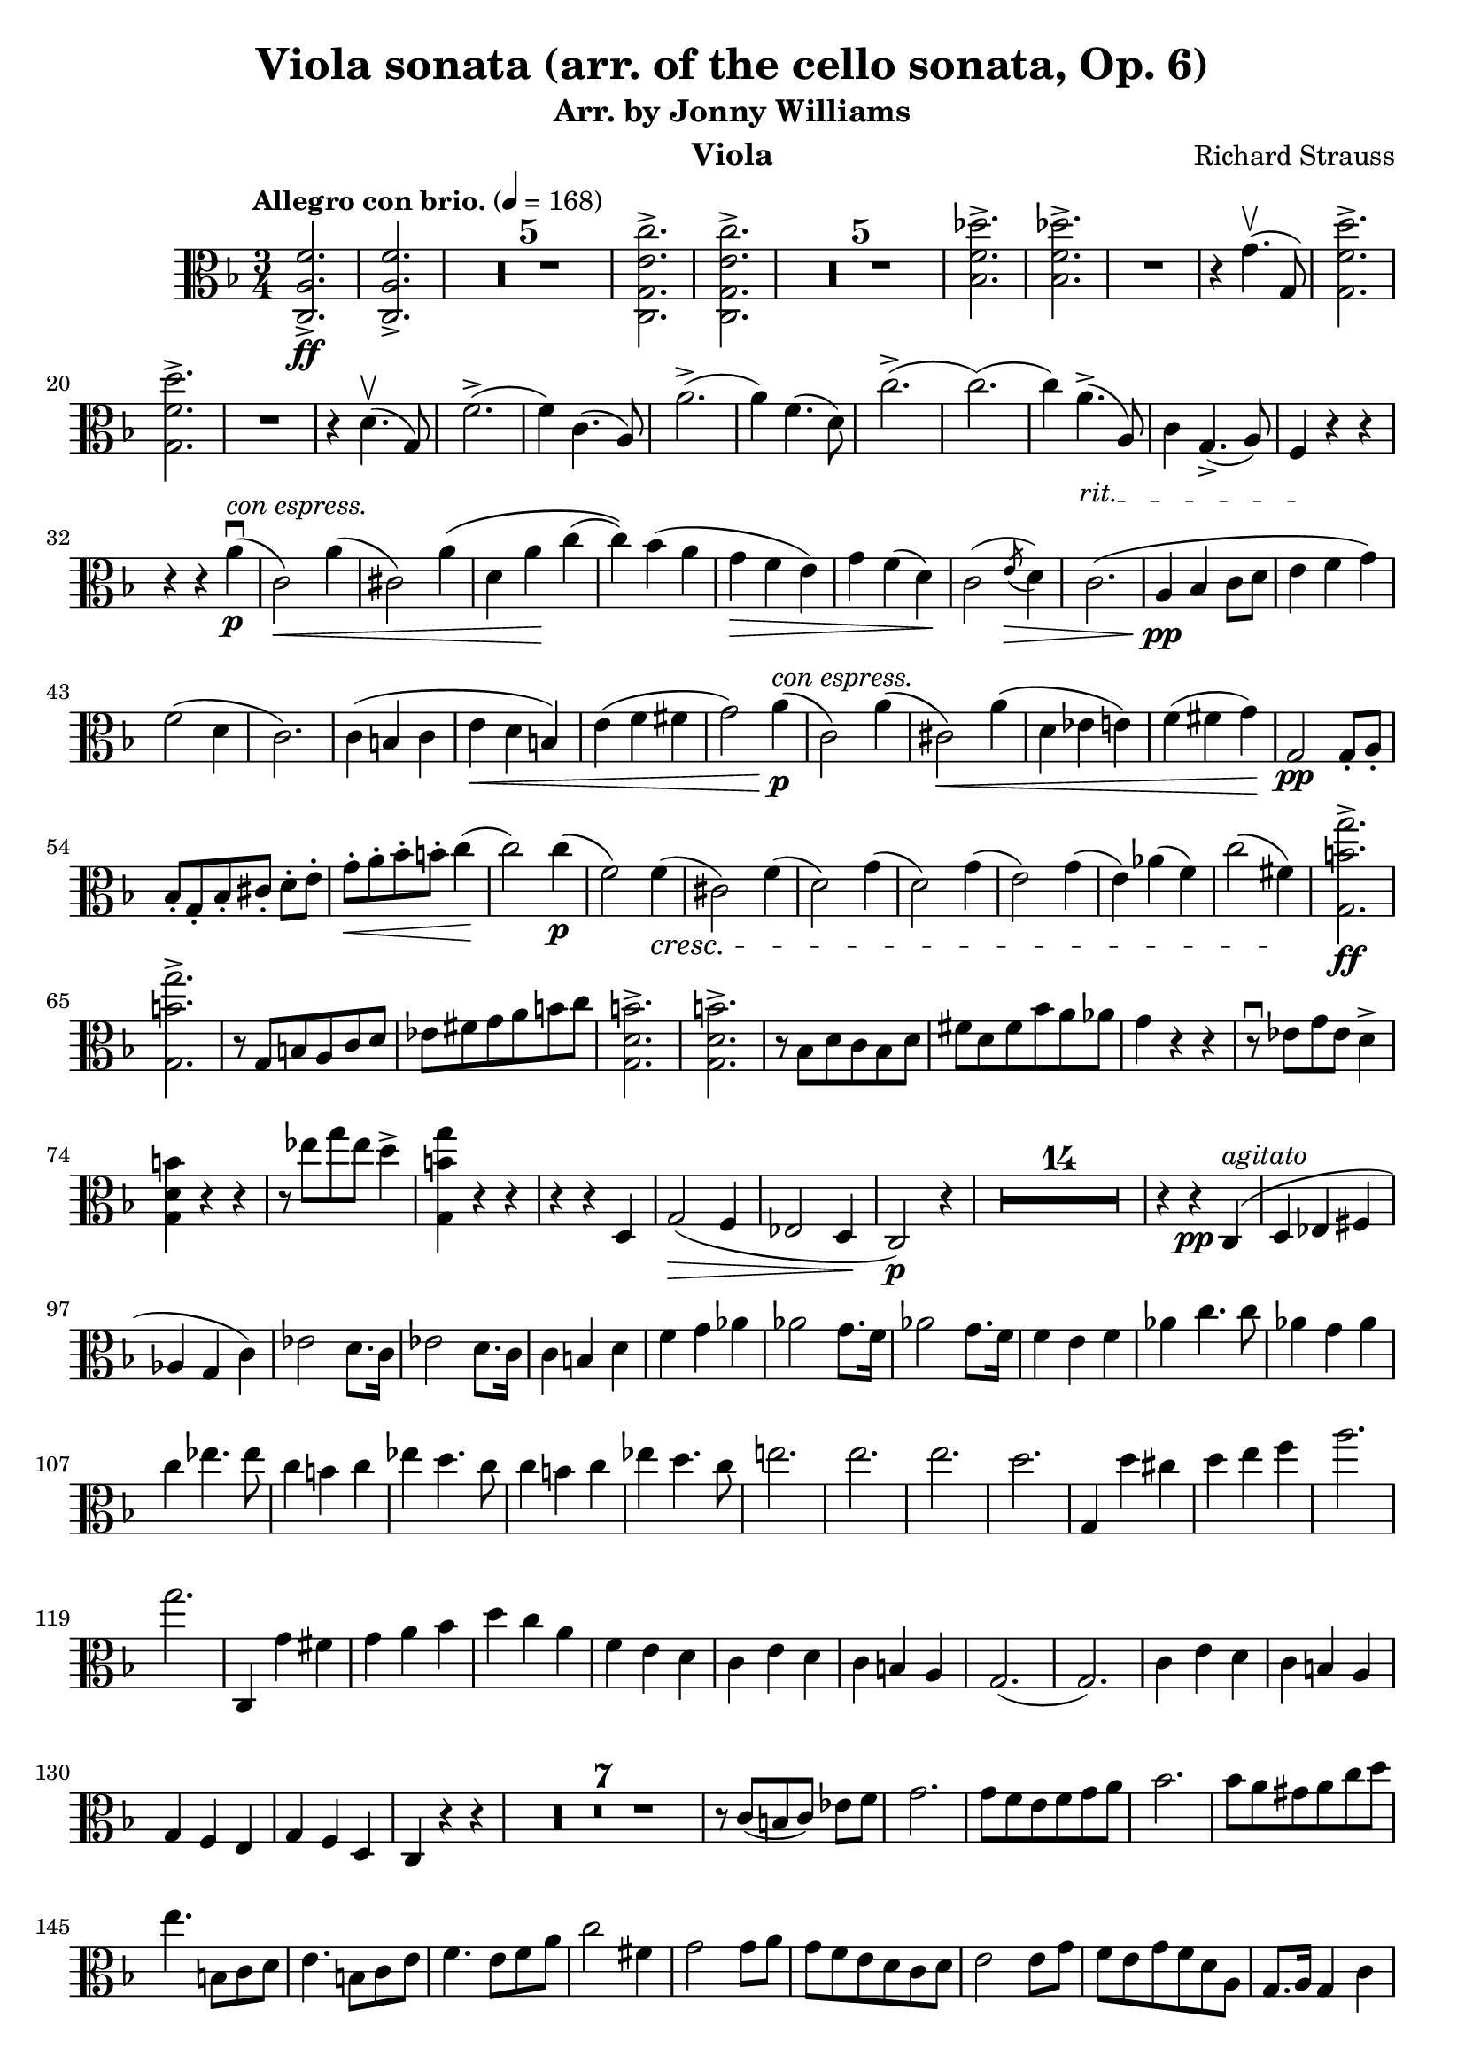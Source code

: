 \version "2.24.1"

\header {

  title = "Viola sonata (arr. of the cello sonata, Op. 6)"
  composer = "Richard Strauss"
  subtitle = "Arr. by Jonny Williams"
  instrument = "Viola"

}

\language "english"

\relative c'



  {\tempo "Allegro con brio."  4 = 168  \key f \major \clef "alto" \time 3/4 <c, a' f'>2.\ff->| <c a' f'>2.->

\compressMMRests {

   R2.*5 |

}


     <c g' e' c'>2.->| <c g' e' c'>2.->

  \compressMMRests {

   R2.*5 |

}

<bf' f' df' >2.->| <bf f' df' >->

   R2.|

   r4 g'4.\upbow( g,8)

   <g f' d'>2.\accent|   <g f' d'>2.\accent


   R2.|

   r4|


   d'4.\upbow( g,8)

f'2.->(|f4) c4.( a8)|
a'2.->(|a4) f4.( d8)|


c'2.(->c2.()|c4)

\override TextSpanner.bound-details.left.text = "rit."

a4.->_\startTextSpan( a,8)|

c4 g4.->( a8)| f4\stopTextSpan r4 r4 |

r4 r4 a'\p\downbow^\markup { \italic {con espress.} }(|c,2\<) a'4(|cs,2) a'4\(|d, a'\! c(|c)\) bf(  a|g\> f e) | g f( d\!) | c2( \acciaccatura e8 \>d4 )| (c2.|\pp a4 bf c8 d|e4 f g) |f2( d4 | c2.)|c4(  b c| e\< d b) |e( f fs| g2) a4\!\p ^\markup{\italic{con espress.}}(|c,2) a'4(|cs,2\<) a'4(|d, ef e)|f( fs g\!)|\pp g,2 g8-. a-.| bf-.[ g-. bf-. cs-.] d-. e-.| g\<-. a-. bf-. b-. c4\!(| c2)  c4\p (|f,2) f4\cresc(|cs2) f4(|d2) g4(|d2) g4(| e2) g4( | e) af( f)|c'2( fs,4)\!|\ff <g, b' g'>2.->|<g b' g'>->| r8 g b a c d|ef fs g a b c| <g, d' b'>2.->| <g d' b'>2.->| r8 bf d c bf d|fs d fs bf a af|g4 r r| r8 \downbow ef8 g ef d4->|<g, d' b'>4 r r| r8 ef''8 g ef d4->|<g,, b' g'>4 r r|r r d|g2\>(\> f4|ef2 d4\! | c2 \p ) r4|

  \compressMMRests {

   R2.*14 |

}

r4 r \pp c^\markup{\italic{agitato}}(| d ef fs|af g c)| ef2 d8. c16| ef2 d8. c16|c4 b d |f g af|af2 g8. f16|af2 g8. f16|f4 e f |af c4. c8|af4 g af | c ef4. ef8| c4 b c| ef d4. c8|c4 b c |  ef d4. c8|e!2.|e2.|e2.|d|g,,4 d'' cs|d e f |a2.|g| c,,,4 g'' fs|g a bf |d c a |f e d | c e d | c b a | g2.(| g2.) |c4 e d |c b a |g f e| g f d c r r|


 \compressMMRests {

   R2.*7 |

}


r8 c'[( b c]) ef f  | g2. |g8 f e f g a| bf2.| bf8 a gs a c d| e4. b,8 c d |e4. b8 c e|f4. e8 f a |c2 fs,4|g2 g8 a |g f e d c d |  e2 e8 g|f e g f d a | g8. a16 g4 c|g8 fs f e d g |c,4 r r|g'8. a16 g4 d'| g r r|g8. a16 g4 d'|c8. d16 c4(  c8.) d16| c2 c,4|c,8. d16 c2(|c8.) d16 c2| r4 r r8 r16 bf''|a4 a8. bf,16 a4|a2.|a2.|d'8. ef16 d2|d,8. ef16 d2|d4 r d|d r g,|d8. e16 d2| d8. e16 d2|d8. e16 d2|d8. ef16 d2|g4 r r |

 \compressMMRests {

   R2.*1 |

}

g4 r r |

 \compressMMRests {

   R2.*1 |

}


g8. a16 g4 bf4| d8. ef16 d4 g|bf8. a16 g4 bf|d8. ef16 d4 g| a\flageolet r r |

 \compressMMRests {

   R2.*1 |

}

g,,4 r r|

 \compressMMRests {

   R2.*1 |

}

g8. a16 g4 c| ef8. d16 c4 ef|g8. a16 g4 c|ef8. d16 c4 ef|a\flageolet r r|

ef8. d16 c4 ef|a\flageolet r r| ef,8. d16 c4 ef|a r r|

 \compressMMRests {

   R2.*4 |

}

| f8. e16 d4 f|b r r|  f,8. e16 d4 f|b r r|

 \compressMMRests {

   R2.*3 |

}

fs'2.->|fs2.->|fs2.->(|e2.)|r4 e ds|e fs g|g2.|fs|r4 fs es|fs gs a|a2.gs a,| gs a'4 gs| a gs f e |ds !d cs|c b bf |a r r |

 \compressMMRests {

   R2.*1 |

}

a4 r r|


 \compressMMRests {

   R2.*1 |

}


a8. b16 a4 c| e8. f16 e4 a| a8. b16 a4 c| e8. f16 e4 a| ef2.  | ef2.| ef2.(|d)|r4 d cs|d e f |f2.|e|r4 e, ds|e g bf |bf2.|a|df2 c4|ef2. df4|f4 e df|c bf e,|f2.|f|f(|ef)|r4 c b|c f a| bf2.|bf2 e,4|f2.|f2.|f2.|ef2|r4 c b|c f a|bf2.~( |bf2 e,4|f2) r4|

 \compressMMRests {

   R2.*1 |

}

r4 df c| ef df bf| a2.~|2 r4|

 \compressMMRests {

   R2.*11 |

}


r4 r c,|c'8. df16 c4 bf| af8. bf16 af4 g| e!8-.[ f( af g)] f-. ef-. |d![ c( d ef)] f d | df4 ff bf! | ef8. f16 ef4 gf| df, ff bf!| ef 8. f16 ef4 gf| f,4( af d!|f fs g)| af8. bf16 cf4 af| bf8\(([ a bf) f\)] d bf| gf4 bf ef | gf2. | g,!4 c e! |g2.  |  af,4 c f | bf, df gf | c, c' df,|df' d f|< bf,, f' df'>2.|< bf f' df'>2.|<g b' f' >|<g b' f' >|<c, c' af' f'>|r4 <c c'>4. <af'' f' >8|<c,, c' g' f' >2.|<c c' g' e'>|

<f c' a' f'>2.|<f c' a' f'>2.

 \compressMMRests {

   R2.*5 |

}

<c g' e' c'>2. |<c g' e' c'>2.

 \compressMMRests {

   R2.*5 |

}

<bf' f' df'>2.|<bf f' df'>2.|

 \compressMMRests {

   R2.*1 |

}



r4 d4.( g,8) ||<g f' d' >2.|<g f' d' >2. | r4 d'4.( g,8)| f'2.(|f4) c4.( a8)| a'2.(|a4) f4. d8|c'2.|c|c4 a4. a,8|c4 g4. a8|f4 r r| r r a'|c,2 a'4|cs,2 a'4|d, a' c|c bf a|g f e| g f d| c2 \acciaccatura e8 d4| c2.| a4 bf c8 d| e4 f g | f2 d4| c2.| c4 b c | e d b| e f fs| g2 a4| c,2 a'4|cs,2 a'4|d, ef e!| f fs g|g,2 g8 a|bf[ g bf ds] e f|g a bf b c4(|c2) c4|f,2 f4|cs2 f4| d2 g4| d2 g4| e2 g4|e a f| c2 ds4|

< e, b' gs' e' >2.|

< e b' gs' e' >2.|

r8 e gs fs  a b | c ds e fs gs a |

<e, b' gs'>2.|

<e b' gs'>2.|

r8 g b a g b| ds b ds g fs f | e4 r r| r8 c e c b4| <e, b' gs'> r r |r8  c'' e c b4| < e, b' gs'> r r| r r b|e2 d4| c2 b4| a2 r4|


 \compressMMRests {

   R2.*14 |

}

r4 r e|c'2.|c2.| c|b|r4  b4 as| b cs d |d2.|cs2.| r4 cs bs| cs e g | g2. | f |e | ds| f2 e4| f2 e4| e ds d |cs c b|a r r|

 \compressMMRests {

   R2.*1 |

}

a4 r r |

 \compressMMRests {

   R2.*1 |

}

a4 r r |c r r |e r r | a r r| bf! r r |

 \compressMMRests {

   R2.*1 |

}

g,4 r r |


 \compressMMRests {

   R2.*1 |

}

g8. a16 g4 r | cs8. d16 cs4 r | e8. f16 e4 r | g8. a16 g4 r | f r r | d,8. e16 f4 a | d r r | d,8. f16 a4 d| f r r |f,8. g16 af4 c |f r r | f,8. af16  c4 f| df f8. af16 df4 |f af,8. bf16 af4| f4 f,8. af16 df4 | r8 df,8[( c df]) f af | df4 f8. af16 df4 | r8 df, c df f af |df4 f,,8. af16 df4| r8 df,\([ c df\)] f af | df4  r  df'8. ef16 f4| df8. ef16 f4  |df8. ef16  f4 f8. g16|af4 f8. g16 af4 |a2.|a2.|a2.|g2.|c,,,4 g'' fs |g a bf| d2.|c| r4 c b |c d ef |g f d |bf a g | f a g | f e d| c2.( |c2.)| f4 a g |f e d| c bf a | c bf g | f bf a | c bf g | f c' b | d c bf!| a c b| d c bf| a f' e | g f d  | c a' g | bf a f | e2.|e|f| f | bf|bf| df |df|c|a2 f4| c2 d4 | e2 c 4| f r f | a,2 a'4 | c, cs d  |ds e c \bar "||" f r f| a,2 a'4|c, cs d|ds e c | f f, d'| d, bf' c| f f df | df, g c | f, c f | a d c | f, a d| c f a | d r r |   < c,, g' e'  >r r | <c a' f'>r r \bar "|."

   }






